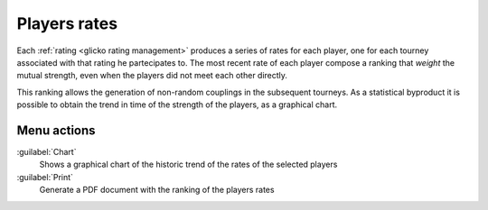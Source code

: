 .. -*- coding: utf-8 -*-
.. :Progetto:  SoL
.. :Creato:    mar 04 mar 2014 19:31:21 CET
.. :Autore:    Lele Gaifax <lele@metapensiero.it>
.. :Licenza:   GNU General Public License version 3 or later
..

.. _players rates:

Players rates
-------------

.. index::
   pair: Players; Rates

Each :ref:`rating <glicko rating management>` produces a series of rates for each player, one
for each tourney associated with that rating he partecipates to. The most recent rate of each
player compose a ranking that *weight* the mutual strength, even when the players did not meet
each other directly.

This ranking allows the generation of non-random couplings in the subsequent tourneys. As a
statistical byproduct it is possible to obtain the trend in time of the strength of the
players, as a graphical chart.

Menu actions
~~~~~~~~~~~~

:guilabel:`Chart`
  Shows a graphical chart of the historic trend of the rates of the selected players

:guilabel:`Print`
  Generate a PDF document with the ranking of the players rates
